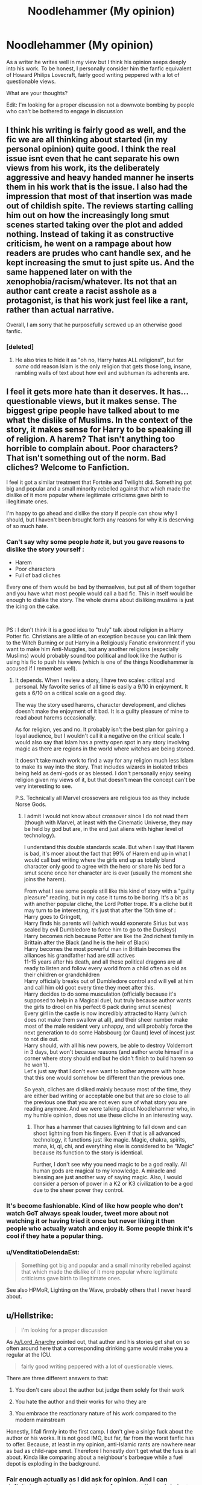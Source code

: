 #+TITLE: Noodlehammer (My opinion)

* Noodlehammer (My opinion)
:PROPERTIES:
:Author: GrecianNobody
:Score: 20
:DateUnix: 1556106488.0
:DateShort: 2019-Apr-24
:FlairText: Discussion
:END:
As a writer he writes well in my view but I think his opinion seeps deeply into his work. To be honest, I personally consider him the fanfic equivalent of Howard Philips Lovecraft, fairly good writing peppered with a lot of questionable views.

What are your thoughts?

Edit: I'm looking for a proper discussion not a downvote bombing by people who can't be bothered to engage in discussion


** I think his writing is fairly good as well, and the fic we are all thinking about started (in my personal opinion) quite good. I think the real issue isnt even that he cant separate his own views from his work, its the deliberately aggressive and heavy handed manner he inserts them in his work that is the issue. I also had the impression that most of that insertion was made out of childish spite. The reviews starting calling him out on how the increasingly long smut scenes started taking over the plot and added nothing. Instead of taking it as constructive criticism, he went on a rampage about how readers are prudes who cant handle sex, and he kept increasing the smut to just spite us. And the same happened later on with the xenophobia/racism/whatever. Its not that an author cant create a racist asshole as a protagonist, is that his work just feel like a rant, rather than actual narrative.

Overall, I am sorry that he purposefully screwed up an otherwise good fanfic.
:PROPERTIES:
:Author: DragonEmperor1997
:Score: 19
:DateUnix: 1556119611.0
:DateShort: 2019-Apr-24
:END:

*** [deleted]
:PROPERTIES:
:Score: 9
:DateUnix: 1556300438.0
:DateShort: 2019-Apr-26
:END:

**** He also tries to hide it as "oh no, Harry hates ALL religions!", but for /some/ odd reason Islam is the only religion that gets those long, insane, rambling walls of text about how evil and subhuman its adherents are.
:PROPERTIES:
:Author: 16tonweight
:Score: 5
:DateUnix: 1559521155.0
:DateShort: 2019-Jun-03
:END:


** I feel it gets more hate than it deserves. It has... questionable views, but it makes sense. The biggest gripe people have talked about to me what the dislike of Muslims. In the context of the story, it makes sense for Harry to be speaking ill of religion. A harem? That isn't anything too horrible to complain about. Poor characters? That isn't something out of the norm. Bad cliches? Welcome to Fanfiction.

I feel it got a similar treatment that Fortnite and Twilight did. Something got big and popular and a small minority rebelled against that which made the dislike of it more popular where legitimate criticisms gave birth to illegitimate ones.

I'm happy to go ahead and dislike the story if people can show why I should, but I haven't been brought forth any reasons for why it is deserving of so much hate.
:PROPERTIES:
:Author: RisingEarth
:Score: 20
:DateUnix: 1556117632.0
:DateShort: 2019-Apr-24
:END:

*** Can't say why some people /hate/ it, but you gave reasons to dislike the story yourself :

- Harem
- Poor characters
- Full of bad cliches

Every one of them would be bad by themselves, but put all of them together and you have what most people would call a bad fic. This in itself would be enough to dislike the story. The whole drama about disliking muslims is just the icing on the cake.

​

PS : I don't think it is a good idea to "truly" talk about religion in a Harry Potter fic. Christians are a little of an exception because you can link them to the Witch Burning or put Harry in a Religiously Fanatic environment if you want to make him Anti-Muggles, but any another religions (especially Muslims) would probably sound too political and look like the Author is using his fic to push his views (which is one of the things Noodlehammer is accused if I remember well).
:PROPERTIES:
:Author: PlusMortgage
:Score: 11
:DateUnix: 1556130971.0
:DateShort: 2019-Apr-24
:END:

**** It depends. When I review a story, I have two scales: critical and personal. My favorite series of all time is easily a 9/10 in enjoyment. It gets a 6/10 on a critical scale on a good day.

The way the story used harems, character development, and cliches doesn't make the enjoyment of it bad. It is a guilty pleasure of mine to read about harems occasionally.

As for religion, yes and no. It probably isn't the best plan for gaining a loyal audience, but I wouldn't call it a negative on the critical scale. I would also say that Islam has a pretty open spot in any story involving magic as there are regions in the world where witches are being stoned.

It doesn't take much work to find a way for any religion much less Islam to make its way into the story. That includes wizards in isolated tribes being held as demi-gods or as blessed. I don't personally enjoy seeing religion given my views of it, but that doesn't mean the concept can't be very interesting to see.

P.S. Technically all Marvel crossovers are religious too as they include Norse Gods.
:PROPERTIES:
:Author: RisingEarth
:Score: 1
:DateUnix: 1556131714.0
:DateShort: 2019-Apr-24
:END:

***** I admit I would not know about crossover since I do not read them (though with Marvel, at least with the Cinematic Universe, they may be held by god but are, in the end just aliens with higher level of technology).

I understand this double standards scale. But when I say that Harem is bad, it's moer about the fact that 99% of Harem end up in what I would call bad writing where the girls end up as totally bland character only good to agree with the hero or share his bed for a smut scene once her character arc is over (usually the moment she joins the harem).

From what I see some people still like this kind of story with a "guilty pleasure" reading, but in my case it turns to be boring. It's a bit as with another popular cliche, the Lord Potter trope. It's a cliche but it may turn to be interesting, it's just that after the 15th time of :\\
Harry goes to Gringott,\\
Harry finds his parents will (which would exonerate Sirius but was sealed by evil Dumbledore to force him to go to the Dursleys)\\
Harry becomes rich because Potter are like the 2nd richest family in Brittain after the Black (and he is the heir of Black)\\
Harry becomes the most powerful man in Brittain becomes the alliances his grandfather had are still actives\\
11-15 years after his death, and all these political dragons are all ready to listen and follow every world from a child often as old as their children or grandchildren\\
Harry officially breaks out of Dumbledore control and will yell at him and call him old goot every time they meet after this.\\
Harry decides to do some musculation (officially because it's supposed to help in a Magical duel, but truly because author wants the girls to drool on his perfect 6 pack during smut scenes)\\
Every girl in the castle is now incredibly attracted to Harry (which does not make them swallow at all), and their sheer number make most of the male resident very unhappy, and will probably force the next generation to do some Habsbourg (or Gaunt) level of incest just to not die out.\\
Harry should, with all his new powers, be able to destroy Voldemort in 3 days, but won't because reasons (and author wrote himself in a corner where story should end but he didn't finish to build harem so he won't).\\
Let's just say that I don't even want to bother anymore with hope that this one would somehow be different than the previous one.

So yeah, cliches are disliked mainly because most of the time, they are either bad writing or acceptable one but that are so close to all the previous one that you are not even sure of what story you are reading anymore. And we were talking about Noodlehammer who, in my humble opinion, does not use these cliche in an interesting way.
:PROPERTIES:
:Author: PlusMortgage
:Score: 3
:DateUnix: 1556134495.0
:DateShort: 2019-Apr-25
:END:

****** Thor has a hammer that causes lightning to fall down and can shoot lightning from his fingers. Even if that is all advanced technology, it functions just like magic. Magic, chakra, spirits, mana, ki, qi, chi, and everything else is considered to be "Magic" because its function to the story is identical.

Further, I don't see why you need magic to be a god really. All human gods are magical to my knowledge. A miracle and blessing are just another way of saying magic. Also, I would consider a person of power in a K2 or K3 civilization to be a god due to the sheer power they control.
:PROPERTIES:
:Author: RisingEarth
:Score: 2
:DateUnix: 1556134832.0
:DateShort: 2019-Apr-25
:END:


*** It's become fashionable. Kind of like how people who don't watch GoT always speak louder, tweet more about not watching it or having tried it once but never liking it then people who actually watch and enjoy it. Some people think it's cool if they hate a popular thing.
:PROPERTIES:
:Author: fgarim
:Score: 9
:DateUnix: 1556127713.0
:DateShort: 2019-Apr-24
:END:


*** u/VenditatioDelendaEst:
#+begin_quote
  Something got big and popular and a small minority rebelled against that which made the dislike of it more popular where legitimate criticisms gave birth to illegitimate ones.
#+end_quote

See also HPMoR, Lighting on the Wave, probably others that I never heard about.
:PROPERTIES:
:Author: VenditatioDelendaEst
:Score: 1
:DateUnix: 1556468719.0
:DateShort: 2019-Apr-28
:END:


** u/Hellstrike:
#+begin_quote
  I'm looking for a proper discussion
#+end_quote

As [[/u/Lord_Anarchy]] pointed out, that author and his stories get shat on so often around here that a corresponding drinking game would make you a regular at the ICU.

#+begin_quote
  fairly good writing peppered with a lot of questionable views.
#+end_quote

There are three different answers to that:

1) You don't care about the author but judge them solely for their work

2) You hate the author and their works for who they are

3) You embrace the reactionary nature of his work compared to the modern mainstream

Honestly, I fall firmly into the first camp. I don't give a sinlge fuck about the author or his works. It is not good IMO, but far, far from the worst fanfic has to offer. Because, at least in my opinion, anti-Islamic rants are nowhere near as bad as child-rape smut. Therefore I honestly don't get what the fuss is all about. Kinda like comparing about a neighbour's barbeque while a fuel depot is exploding in the background.
:PROPERTIES:
:Author: Hellstrike
:Score: 28
:DateUnix: 1556108109.0
:DateShort: 2019-Apr-24
:END:

*** Fair enough actually as I did ask for opinion. And I can definitely understand your points, for my part i'm mainly just trying to see if my view is the exception or if others feel the same while also seeing the other views.

Thanks for engaging and adding to the discussion though
:PROPERTIES:
:Author: GrecianNobody
:Score: 7
:DateUnix: 1556108350.0
:DateShort: 2019-Apr-24
:END:


*** I feel like it ruins the story for a lot of people. Even when I try to isolate my political views from reading the work, like I do with Lovecraft, his massive wall-of-text rants actually detract from the story in a meaningful way. For Lovecraft, the racism informs the work, obviously, but it's not like he interrupted Call of Cthulhu with a two-page argument for why Jews shouldn't be allowed in Harvard, or something.

Noodlehammer turns what would otherwise be an interesting scene (e.g. Harry and co. arriving in Egypt) into a dull slog through a mountain of angry exposition, it totally breaks the flow and immersion.
:PROPERTIES:
:Author: 16tonweight
:Score: 2
:DateUnix: 1559521286.0
:DateShort: 2019-Jun-03
:END:


** I am not a big fan, partly because he use some trope I dislike a lot such as harem (I dream of a day where I could see a harem with several, well fleshed character that have their own goals and interaction with each other, not just a bunch of beautiful girl who turn into mindless s*x toy the day they join the harem).

But my main problem is how he much you can see his own opinions into his work. As a general rule, I hate it when a fiction work use the story to push an opinion, usually with the subtility of a sledgehammer. I disliked it when Superman was explaining children how to be a good Americans, and I hate it now when he character go into a anti islamic rant.\\
Also, the fact that the base universe (Harry Potter) has not direct link with the subject (here the Islam) make it worse because it twist the character to bring the subject.
:PROPERTIES:
:Author: PlusMortgage
:Score: 13
:DateUnix: 1556109451.0
:DateShort: 2019-Apr-24
:END:

*** You're allowed to say sex on the internet.

And in real life. It's not a bad word.
:PROPERTIES:
:Author: themegaweirdthrow
:Score: 9
:DateUnix: 1556118146.0
:DateShort: 2019-Apr-24
:END:


*** I actually agree with most of your points, I dislike those things about his stories too.

However, maybe because I'm a sucker for Overpowered Harry stories, I still find myself intrigued and reading the actual stories (discounting as much as I can the disagreeable and unsubtle author opinions being mixed in)
:PROPERTIES:
:Author: GrecianNobody
:Score: 2
:DateUnix: 1556109735.0
:DateShort: 2019-Apr-24
:END:


** His work is interesting enough that I'll read a decent bit of it, but mediocre enough that I won't really be happy by the end of it.
:PROPERTIES:
:Author: rocketsp13
:Score: 6
:DateUnix: 1556124568.0
:DateShort: 2019-Apr-24
:END:

*** That actually summarises perfectly how I was after For Love Of Magic
:PROPERTIES:
:Author: GrecianNobody
:Score: 5
:DateUnix: 1556124877.0
:DateShort: 2019-Apr-24
:END:


** i find his stories entertaining, and fun to read. not that they're anything special but, for me at least, i have fun reading.

i also find his rants hilarious, as i just imagine some neckbeard slobbering dude slamming down his opinions after writing some shitty smut.
:PROPERTIES:
:Author: raapster
:Score: 5
:DateUnix: 1556133053.0
:DateShort: 2019-Apr-24
:END:


** I think [[/u/DragonEmperor1997]] got it right on the nose. I tried reading [[https://www.fanfiction.net/s/11669575/1/For-Love-of-Magic][For Love of Magic]], I really really did. The pros with the story were obvious: unique plot line and characters, not overwhelmed with grammatical or spelling errors, easy to read and get what he is trying to say, not to bad on bashing. That's why I tried so hard to read it (36/56 chapters). A good, well written, and interesting Harry!Grey fic can be hard to find.

I think the problem with his writing (based on reading what I did of [[https://www.fanfiction.net/s/11669575/1/For-Love-of-Magic][For Love of Magic]]) is that he seemingly forces in a bunch of stuff that a majority of readers aren't a fan of. Harems, under aged sex, seemingly irrelevant and time consuming sex scenes that (in my humble opinion) honestly weren't great away, Noodlehammer seeming to intentionally go out of his way to piss off the reader, and not to mention that Harry himself as a character is kind of a Gary Sue for dicky, I know everything, 'evolved past monogomy' characters.

He is a decent writer, I suppose, if you are of the exact same beliefs of him. I try to be really, really open minded but it just came to be too much. I don't know the guy, though he does consider Harry in [[https://www.fanfiction.net/s/11669575/1/For-Love-of-Magic][For Love of Magic]] to be a "fair reflection" of himself and that doesn't sound like a good thing to me, so I don't put any stock into thinking if he is a good or bad person. That said, I'm not going to bother reading any of his other stories and I'm certainly not going to recommend them. (His writing is actually why I know how to /un/favorite a fanfiction story.)

One last note: I get that as a writer we write whatever the hell we want to write. That said, I think it's beyond weird how he reacts to constructive criticism.
:PROPERTIES:
:Author: HelloBeautifulChild
:Score: 6
:DateUnix: 1556137722.0
:DateShort: 2019-Apr-25
:END:


** My opinion, He's a decent writer, but I think he just needs to learn to that once he's got his major plot points out of the way, he needs to just finish off the bad guy and polish off the story at a sensible point rather than drag it out continually with needless one step-forward, two steps back bad guy power ups and mc suffering.

I've read about 85% of Reaching for a Dream, 90% of For Love of Magic and enjoyed them both for the majority but just never finished them because I got bored of the ending arcs dragging out.

No actual comments on the anti-islam stuff as I quit reading before that came up.

I'm happily reading A Discordant Note now and will continue to do so while it keeps me entertained.
:PROPERTIES:
:Author: elspammo
:Score: 5
:DateUnix: 1556140653.0
:DateShort: 2019-Apr-25
:END:


** [[https://tvtropes.org/pmwiki/pmwiki.php/Fanfic/ForLoveOfMagic]]

For anyone who wants a summary without reading the story.
:PROPERTIES:
:Author: YOB1997
:Score: 4
:DateUnix: 1556151876.0
:DateShort: 2019-Apr-25
:END:


** I love Noodlehammer. He's in my top 3 fanfic authors, and that's because I love the way he writes, the callbacks the comedic set ups, etc. Interactions between Sirius and Harry were my favorite. I also don't mind an overpowered Harry so long as he isn't how Robst writes him (dull, no conflict, nothing to look forward to, that's his peak). The harem trope usually DOES bother me, but he's very self-aware on the topic, and honestly if I don't like it, I just don't read it. For his views on Islam and the rants and stuff, I still don't mind because when you look at it from Harry's perspective, it falls right into character. Plus, I genuinely love his writing and can't WAIT for him to update
:PROPERTIES:
:Score: 3
:DateUnix: 1556157710.0
:DateShort: 2019-Apr-25
:END:


** I thought it was quite well written from a technical standpoint, and I did enjoy the plot.

​

Could have done without the smut, as I don't care who fucks who or how. Lot of scrolling through those bits.

​

The religious disdain/outright hate didn't bother me. I'm not religious, so my field of fucks is quite barren in that regard.
:PROPERTIES:
:Author: richardjreidii
:Score: 2
:DateUnix: 1556199550.0
:DateShort: 2019-Apr-25
:END:


** his story gets shat on daily, discussion of it doesn't really need its own thread
:PROPERTIES:
:Author: Lord_Anarchy
:Score: 1
:DateUnix: 1556107566.0
:DateShort: 2019-Apr-24
:END:

*** I'm more looking for people's actual views on him as an author and less about what people think of his stories
:PROPERTIES:
:Author: GrecianNobody
:Score: 7
:DateUnix: 1556107672.0
:DateShort: 2019-Apr-24
:END:

**** well since we don't really know him personally; so we can't really objectively judge his personality. The only thing we have access to r his stories. So you kind of raised a moot point.
:PROPERTIES:
:Author: saitamaonepunchforu
:Score: 2
:DateUnix: 1556128177.0
:DateShort: 2019-Apr-24
:END:

***** That's a fair point
:PROPERTIES:
:Author: GrecianNobody
:Score: 1
:DateUnix: 1556128590.0
:DateShort: 2019-Apr-24
:END:
